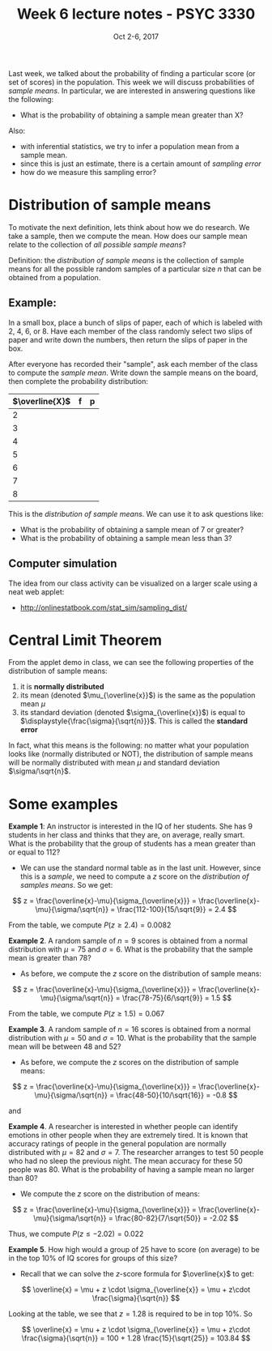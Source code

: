 #+TITLE: Week 6 lecture notes - PSYC 3330
#+AUTHOR:
#+DATE: Oct 2-6, 2017 
#+OPTIONS: toc:nil num:nil

Last week, we talked about the probability of finding a particular score (or set of scores) in the population.  This week we will discuss probabilities of /sample means/.  In particular, we are interested in answering questions like the following:

  - What is the probability of obtaining a sample mean greater than X?

Also: 
  - with inferential statistics, we try to infer a population mean from a sample mean.  
  - since this is just an estimate, there is a certain amount of /sampling error/
  - how do we measure this sampling error?

* Distribution of sample means

To motivate the next definition, lets think about how we do research.  We take a sample, then we compute the mean.  How does our sample mean relate to the collection of /all possible sample means/? 

Definition: the /distribution of sample means/ is the collection of sample means for all the possible random samples of a particular size $n$ that can be obtained from a population.

** Example:
In a small box, place a bunch of slips of paper, each of which is labeled with 2, 4, 6, or 8.  Have each member of the class randomly select two slips of paper and write down the numbers, then return the slips of paper in the box.

After everyone has recorded their "sample", ask each member of the class to compute the /sample mean/.  Write down the sample means on the board, then complete the probability distribution:

| $\overline{X}$ | f | p |
|----------------+---+---|
| 2              |   |   |
| 3              |   |   |
| 4              |   |   |
| 5              |   |   |
| 6              |   |   |
| 7              |   |   |
| 8              |   |   |

This is the /distribution of sample means/.  We can use it to ask questions like:

  - What is the probability of obtaining a sample mean of 7 or greater?
  - What is the probability of obtaining a sample mean less than 3?

** Computer simulation
The idea from our class activity can be visualized on a larger scale using a neat web applet:
  - [[http://onlinestatbook.com/stat_sim/sampling_dist/]]
 
* Central Limit Theorem

From the applet demo in class, we can see the following properties of the distribution of sample means:
1. it is *normally distributed*
2. its mean (denoted $\mu_{\overline{x}}$) is the same as the population mean $\mu$
3. its standard deviation (denoted $\sigma_{\overline{x}}$) is equal to $\displaystyle{\frac{\sigma}{\sqrt{n}}}$.  This is called the *standard error* 

In fact, what this means is the following:  no matter what your population looks like (normally distributed or NOT), the distribution of sample means will be normally distributed with mean $\mu$ and standard deviation $\sigma/\sqrt{n}$.

* Some examples

*Example 1*: An instructor is interested in the IQ of her students.  She has 9 students in her class and thinks that they are, on average, really smart.  What is the probability that the group of students has a mean greater than or equal to 112?

  - We can use the standard normal table as in the last unit.  However, since this is a /sample/, we need to compute a $z$ score on the /distribution of samples means/.  So we get:

\[
z = \frac{\overline{x}-\mu}{\sigma_{\overline{x}}} = \frac{\overline{x}-\mu}{\sigma/\sqrt{n}} = \frac{112-100}{15/\sqrt{9}} = 2.4
\]

From the table, we compute $P(z\geq 2.4) = 0.0082$

*Example 2*. A random sample of $n=9$ scores is obtained from a normal distribution with $\mu=75$ and $\sigma=6$.  What is the probability that the sample mean is greater than $78$?

  - As before, we compute the $z$ score on the distribution of sample means:

\[
z = \frac{\overline{x}-\mu}{\sigma_{\overline{x}}} = \frac{\overline{x}-\mu}{\sigma/\sqrt{n}} = \frac{78-75}{6/\sqrt{9}} = 1.5
\]

From the table, we compute $P(z\geq 1.5) = 0.067$


*Example 3*. A random sample of $n=16$ scores is obtained from a normal distribution with $\mu=50$ and $\sigma=10$.  What is the probability that the sample mean will be between 48 and 52?

  - As before, we compute the $z$ scores on the distribution of sample means:

\[
z = \frac{\overline{x}-\mu}{\sigma_{\overline{x}}} = \frac{\overline{x}-\mu}{\sigma/\sqrt{n}} = \frac{48-50}{10/\sqrt{16}} = -0.8
\]

and 




*Example 4*. A researcher is interested in whether people can identify emotions in other people when they are extremely tired.  It is known that accuracy ratings of people in the general population are normally distributed with $\mu=82$ and $\sigma=7$.  The researcher arranges to test 50 people who had no sleep the previous night.  The mean accuracy for these 50 people was 80.  What is the probability of having a sample mean no larger than 80?

  - We compute the $z$ score on the distribution of means:

\[
z = \frac{\overline{x}-\mu}{\sigma_{\overline{x}}} = \frac{\overline{x}-\mu}{\sigma/\sqrt{n}} = \frac{80-82}{7/\sqrt{50}} = -2.02
\]

Thus, we compute $P(z\leq -2.02)=0.022$


*Example 5*. How high would a group of 25 have to score (on average) to be in the top 10% of IQ scores for groups of this size?

  - Recall that we can solve the $z$-score formula for $\overline{x}$ to get:

\[
\overline{x} = \mu + z \cdot \sigma_{\overline{x}} = \mu + z\cdot \frac{\sigma}{\sqrt{n}}
\]

Looking at the table, we see that $z=1.28$ is required to be in top 10%.  So

\[
\overline{x} = \mu + z \cdot \sigma_{\overline{x}} = \mu + z\cdot \frac{\sigma}{\sqrt{n}} = 100 + 1.28 \frac{15}{\sqrt{25}} = 103.84
\]

 
